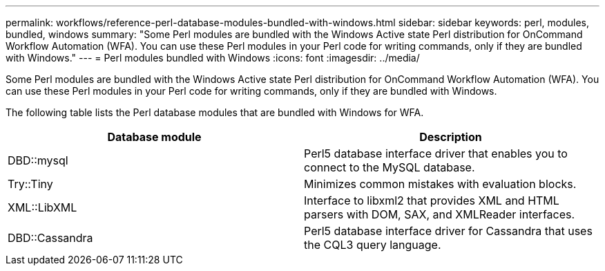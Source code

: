 ---
permalink: workflows/reference-perl-database-modules-bundled-with-windows.html
sidebar: sidebar
keywords: perl, modules, bundled, windows
summary: "Some Perl modules are bundled with the Windows Active state Perl distribution for OnCommand Workflow Automation (WFA). You can use these Perl modules in your Perl code for writing commands, only if they are bundled with Windows."
---
= Perl modules bundled with Windows
:icons: font
:imagesdir: ../media/

[.lead]
Some Perl modules are bundled with the Windows Active state Perl distribution for OnCommand Workflow Automation (WFA). You can use these Perl modules in your Perl code for writing commands, only if they are bundled with Windows.

The following table lists the Perl database modules that are bundled with Windows for WFA.
[cols="2*",options="header"]
|===
| Database module| Description
a|
DBD::mysql
a|
Perl5 database interface driver that enables you to connect to the MySQL database.
a|
Try::Tiny
a|
Minimizes common mistakes with evaluation blocks.
a|
XML::LibXML
a|
Interface to libxml2 that provides XML and HTML parsers with DOM, SAX, and XMLReader interfaces.
a|
DBD::Cassandra
a|
Perl5 database interface driver for Cassandra that uses the CQL3 query language.
|===
